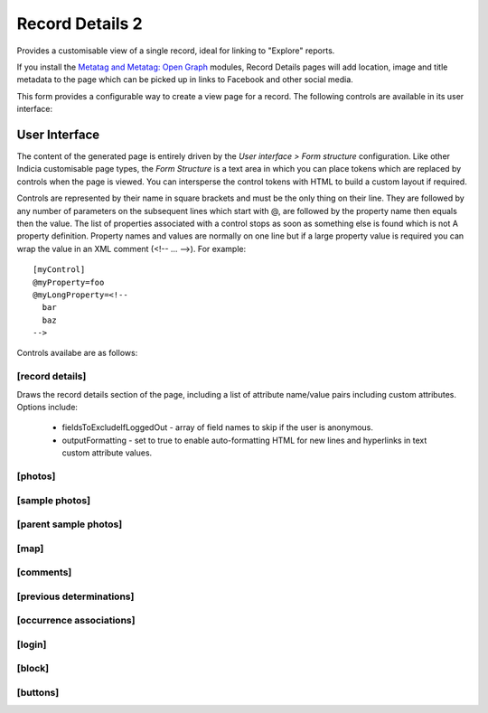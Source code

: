 Record Details 2
----------------

Provides a customisable view of a single record, ideal for linking to "Explore" reports.

If you install the `Metatag and Metatag: Open Graph <https://www.drupal.org/project/metatag>`_
modules, Record Details pages will add location, image and title metadata to the page which can be
picked up in links to Facebook and other social media.

This form provides a configurable way to create a view page for a record. The following
controls are available in its user interface:

User Interface
~~~~~~~~~~~~~~

The content of the generated page is entirely driven by the *User interface > Form
structure* configuration. Like other Indicia customisable page types, the *Form Structure*
is a text area in which you can place tokens which are replaced by controls when the page
is viewed. You can intersperse the control tokens with HTML to build a custom layout if
required.

Controls are represented by their name in square brackets and must be the only thing on
their line. They are followed by any number of parameters on the subsequent lines which
start with @, are followed by the property name then equals then the value. The list of
properties associated with a control stops as soon as something else is found which is not
A property definition. Property names and values are normally on one line but if a large
property value is required you can wrap the value in an XML comment (<!-- ... -->). For
example::

  [myControl]
  @myProperty=foo
  @myLongProperty=<!--
    bar
    baz
  -->

Controls availabe are as follows:

[record details]
""""""""""""""""

Draws the record details section of the page, including a list of attribute name/value pairs
including custom attributes. Options include:

  * fieldsToExcludeIfLoggedOut - array of field names to skip if the user is anonymous.
  * outputFormatting - set to true to enable auto-formatting HTML for new lines and hyperlinks in
    text custom attribute values.

[photos]
""""""""

[sample photos]
"""""""""""""""

[parent sample photos]
""""""""""""""""""""""

[map]
"""""

[comments]
""""""""""

[previous determinations]
"""""""""""""""""""""""""

[occurrence associations]
"""""""""""""""""""""""""

[login]
"""""""

[block]
"""""""

[buttons]
"""""""""
